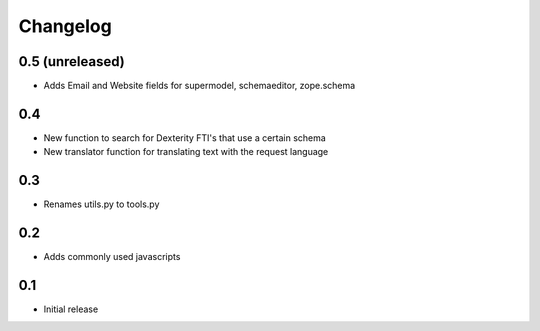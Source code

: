 
Changelog
=========

0.5 (unreleased)
----------------

- Adds Email and Website fields for supermodel, schemaeditor, zope.schema

0.4
---

- New function to search for Dexterity FTI's that use a certain schema

- New translator function for translating text with the request language

0.3
---

- Renames utils.py to tools.py

0.2
---

- Adds commonly used javascripts

0.1
---

- Initial release